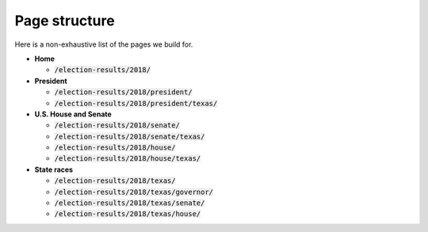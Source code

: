 Page structure
==============

Here is a non-exhaustive list of the pages we build for.

- **Home**

  - :code:`/election-results/2018/`

- **President**

  - :code:`/election-results/2018/president/`
  - :code:`/election-results/2018/president/texas/`

- **U.S. House and Senate**

  - :code:`/election-results/2018/senate/`
  - :code:`/election-results/2018/senate/texas/`
  - :code:`/election-results/2018/house/`
  - :code:`/election-results/2018/house/texas/`

- **State races**

  - :code:`/election-results/2018/texas/`
  - :code:`/election-results/2018/texas/governor/`
  - :code:`/election-results/2018/texas/senate/`
  - :code:`/election-results/2018/texas/house/`

